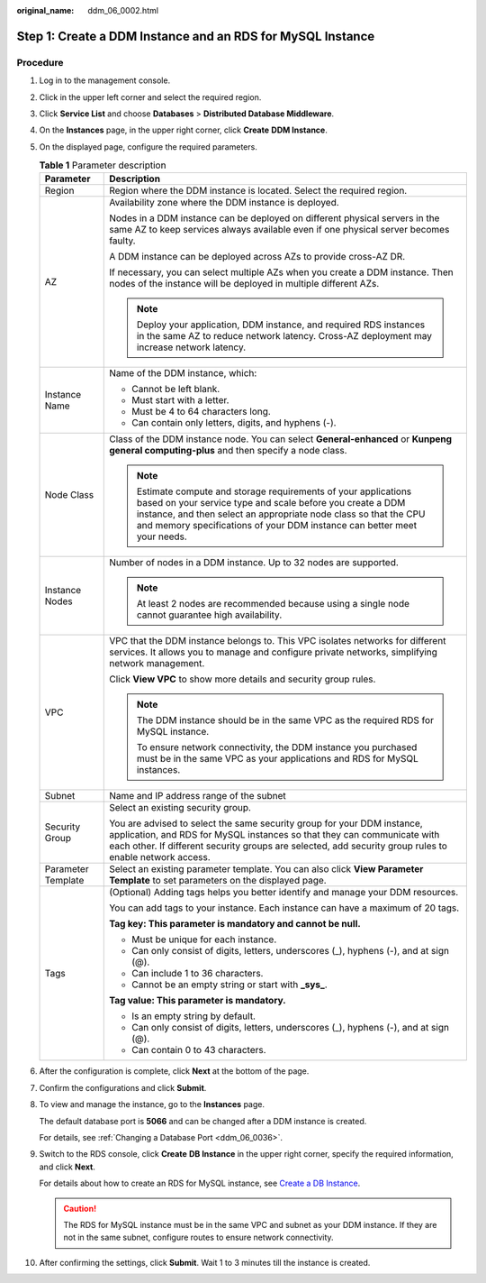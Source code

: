 :original_name: ddm_06_0002.html

.. _ddm_06_0002:

Step 1: Create a DDM Instance and an RDS for MySQL Instance
===========================================================

Procedure
---------

#. Log in to the management console.

#. Click |image1| in the upper left corner and select the required region.

#. Click **Service List** and choose **Databases** > **Distributed Database Middleware**.

#. On the **Instances** page, in the upper right corner, click **Create** **DDM Instance**.

#. On the displayed page, configure the required parameters.

   .. table:: **Table 1** Parameter description

      +-----------------------------------+-------------------------------------------------------------------------------------------------------------------------------------------------------------------------------------------------------------------------------------------------------------------------------+
      | Parameter                         | Description                                                                                                                                                                                                                                                                   |
      +===================================+===============================================================================================================================================================================================================================================================================+
      | Region                            | Region where the DDM instance is located. Select the required region.                                                                                                                                                                                                         |
      +-----------------------------------+-------------------------------------------------------------------------------------------------------------------------------------------------------------------------------------------------------------------------------------------------------------------------------+
      | AZ                                | Availability zone where the DDM instance is deployed.                                                                                                                                                                                                                         |
      |                                   |                                                                                                                                                                                                                                                                               |
      |                                   | Nodes in a DDM instance can be deployed on different physical servers in the same AZ to keep services always available even if one physical server becomes faulty.                                                                                                            |
      |                                   |                                                                                                                                                                                                                                                                               |
      |                                   | A DDM instance can be deployed across AZs to provide cross-AZ DR.                                                                                                                                                                                                             |
      |                                   |                                                                                                                                                                                                                                                                               |
      |                                   | If necessary, you can select multiple AZs when you create a DDM instance. Then nodes of the instance will be deployed in multiple different AZs.                                                                                                                              |
      |                                   |                                                                                                                                                                                                                                                                               |
      |                                   | .. note::                                                                                                                                                                                                                                                                     |
      |                                   |                                                                                                                                                                                                                                                                               |
      |                                   |    Deploy your application, DDM instance, and required RDS instances in the same AZ to reduce network latency. Cross-AZ deployment may increase network latency.                                                                                                              |
      +-----------------------------------+-------------------------------------------------------------------------------------------------------------------------------------------------------------------------------------------------------------------------------------------------------------------------------+
      | Instance Name                     | Name of the DDM instance, which:                                                                                                                                                                                                                                              |
      |                                   |                                                                                                                                                                                                                                                                               |
      |                                   | -  Cannot be left blank.                                                                                                                                                                                                                                                      |
      |                                   | -  Must start with a letter.                                                                                                                                                                                                                                                  |
      |                                   | -  Must be 4 to 64 characters long.                                                                                                                                                                                                                                           |
      |                                   | -  Can contain only letters, digits, and hyphens (-).                                                                                                                                                                                                                         |
      +-----------------------------------+-------------------------------------------------------------------------------------------------------------------------------------------------------------------------------------------------------------------------------------------------------------------------------+
      | Node Class                        | Class of the DDM instance node. You can select **General-enhanced** or **Kunpeng general computing-plus** and then specify a node class.                                                                                                                                      |
      |                                   |                                                                                                                                                                                                                                                                               |
      |                                   | .. note::                                                                                                                                                                                                                                                                     |
      |                                   |                                                                                                                                                                                                                                                                               |
      |                                   |    Estimate compute and storage requirements of your applications based on your service type and scale before you create a DDM instance, and then select an appropriate node class so that the CPU and memory specifications of your DDM instance can better meet your needs. |
      +-----------------------------------+-------------------------------------------------------------------------------------------------------------------------------------------------------------------------------------------------------------------------------------------------------------------------------+
      | Instance Nodes                    | Number of nodes in a DDM instance. Up to 32 nodes are supported.                                                                                                                                                                                                              |
      |                                   |                                                                                                                                                                                                                                                                               |
      |                                   | .. note::                                                                                                                                                                                                                                                                     |
      |                                   |                                                                                                                                                                                                                                                                               |
      |                                   |    At least 2 nodes are recommended because using a single node cannot guarantee high availability.                                                                                                                                                                           |
      +-----------------------------------+-------------------------------------------------------------------------------------------------------------------------------------------------------------------------------------------------------------------------------------------------------------------------------+
      | VPC                               | VPC that the DDM instance belongs to. This VPC isolates networks for different services. It allows you to manage and configure private networks, simplifying network management.                                                                                              |
      |                                   |                                                                                                                                                                                                                                                                               |
      |                                   | Click **View VPC** to show more details and security group rules.                                                                                                                                                                                                             |
      |                                   |                                                                                                                                                                                                                                                                               |
      |                                   | .. note::                                                                                                                                                                                                                                                                     |
      |                                   |                                                                                                                                                                                                                                                                               |
      |                                   |    The DDM instance should be in the same VPC as the required RDS for MySQL instance.                                                                                                                                                                                         |
      |                                   |                                                                                                                                                                                                                                                                               |
      |                                   |    To ensure network connectivity, the DDM instance you purchased must be in the same VPC as your applications and RDS for MySQL instances.                                                                                                                                   |
      +-----------------------------------+-------------------------------------------------------------------------------------------------------------------------------------------------------------------------------------------------------------------------------------------------------------------------------+
      | Subnet                            | Name and IP address range of the subnet                                                                                                                                                                                                                                       |
      +-----------------------------------+-------------------------------------------------------------------------------------------------------------------------------------------------------------------------------------------------------------------------------------------------------------------------------+
      | Security Group                    | Select an existing security group.                                                                                                                                                                                                                                            |
      |                                   |                                                                                                                                                                                                                                                                               |
      |                                   | You are advised to select the same security group for your DDM instance, application, and RDS for MySQL instances so that they can communicate with each other. If different security groups are selected, add security group rules to enable network access.                 |
      +-----------------------------------+-------------------------------------------------------------------------------------------------------------------------------------------------------------------------------------------------------------------------------------------------------------------------------+
      | Parameter Template                | Select an existing parameter template. You can also click **View Parameter Template** to set parameters on the displayed page.                                                                                                                                                |
      +-----------------------------------+-------------------------------------------------------------------------------------------------------------------------------------------------------------------------------------------------------------------------------------------------------------------------------+
      | Tags                              | (Optional) Adding tags helps you better identify and manage your DDM resources.                                                                                                                                                                                               |
      |                                   |                                                                                                                                                                                                                                                                               |
      |                                   | You can add tags to your instance. Each instance can have a maximum of 20 tags.                                                                                                                                                                                               |
      |                                   |                                                                                                                                                                                                                                                                               |
      |                                   | **Tag key: This parameter is mandatory and cannot be null.**                                                                                                                                                                                                                  |
      |                                   |                                                                                                                                                                                                                                                                               |
      |                                   | -  Must be unique for each instance.                                                                                                                                                                                                                                          |
      |                                   | -  Can only consist of digits, letters, underscores (_), hyphens (-), and at sign (@).                                                                                                                                                                                        |
      |                                   | -  Can include 1 to 36 characters.                                                                                                                                                                                                                                            |
      |                                   | -  Cannot be an empty string or start with **\_sys\_**.                                                                                                                                                                                                                       |
      |                                   |                                                                                                                                                                                                                                                                               |
      |                                   | **Tag value: This parameter is mandatory.**                                                                                                                                                                                                                                   |
      |                                   |                                                                                                                                                                                                                                                                               |
      |                                   | -  Is an empty string by default.                                                                                                                                                                                                                                             |
      |                                   | -  Can only consist of digits, letters, underscores (_), hyphens (-), and at sign (@).                                                                                                                                                                                        |
      |                                   | -  Can contain 0 to 43 characters.                                                                                                                                                                                                                                            |
      +-----------------------------------+-------------------------------------------------------------------------------------------------------------------------------------------------------------------------------------------------------------------------------------------------------------------------------+

#. After the configuration is complete, click **Next** at the bottom of the page.

#. Confirm the configurations and click **Submit**.

#. To view and manage the instance, go to the **Instances** page.

   The default database port is **5066** and can be changed after a DDM instance is created.

   For details, see :ref:`Changing a Database Port <ddm_06_0036>`.

#. Switch to the RDS console, click **Create** **DB Instance** in the upper right corner, specify the required information, and click **Next**.

   For details about how to create an RDS for MySQL instance, see `Create a DB Instance <https://docs.otc.t-systems.com/en-us/usermanual/rds/rds_02_0008.html>`__.

   .. caution::

      The RDS for MySQL instance must be in the same VPC and subnet as your DDM instance. If they are not in the same subnet, configure routes to ensure network connectivity.

#. After confirming the settings, click **Submit**. Wait 1 to 3 minutes till the instance is created.

.. |image1| image:: /_static/images/en-us_image_0000001685147682.png
